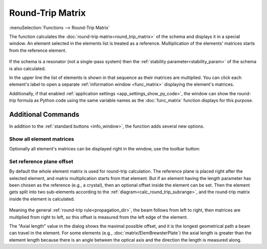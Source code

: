 .. index:: single: round-trip matrix (function)

Round-Trip Matrix
=================

:menuSelection:`Functions --> Round-Trip Matrix` 

The function calculates the :doc:`round-trip matrix<round_trip_matrix>` of the schema and displays it in a special window. An element selected in the elements list is treated as a reference. Multiplication of the elements' matrices starts from the reference element. 

    .. image:: img/func_rt_1.png

If the schema is a resonator (not a single-pass system) then the :ref:`stability parameter<stability_param>` of the schema is also calculated. 

In the upper line the list of elements is shown in that sequence as their matrices are multiplied. You can click each element's label to open a separate :ref:`information window <func_matrix>` displaying the element's matrices.

Additionally, if that enabled :ref:`application settings <app_settings_show_py_code>`, the window can show the round-trip formula as Python code using the same variable names as the :doc:`func_matrix` function displays for this purpose.

Additional Commands
-------------------

In addition to the :ref:`standard buttons <info_window>`, the function adds several new options.


Show all element matrices
~~~~~~~~~~~~~~~~~~~~~~~~~

Optionally all element's matrices can be displayed right in the window, use the toolbar button:

    .. image:: img/func_rt_2.png


Set reference plane offset
~~~~~~~~~~~~~~~~~~~~~~~~~~~

By default the whole element matrix is used for round-trip calculation. The reference plane is placed right after the selected element, and matrix multiplication starts from that element. But if an element having the length parameter has been chosen as the reference (e.g., a crystal), then an optional offset inside the element can be set. Then the element gets split into two sub-elements according to the :ref:`diagram<calc_round_trip_subrange>`, and the round-trip matrix inside the element is calculated.

    .. image:: img/func_rt_3.png

Meaning the general :ref:`round-trip rule<propagation_dir>`, the beam follows from left to right, then matrices are multiplied from right to left, so this offset is measured from the left edge of the element.

The "Axial length" value in the dialog shows the maximal possible offset, and it is the longest geometrical path a beam can travel in the element. For some elements (e.g., :doc:`matrix/ElemBrewsterPlate`) the axial length is greater than the element length because there is an angle between the optical axis and the direction the length is measured along.

.. seeAlso::

    :doc:`info_window`, :doc:`func_rt_plot`, :doc:`round_trip_matrix`, :doc:`func_freeze`
